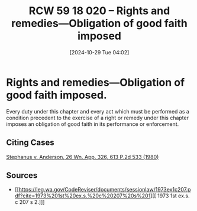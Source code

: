 #+title:      RCW 59 18 020 -- Rights and remedies—Obligation of good faith imposed
#+date:       [2024-10-29 Tue 04:02]
#+filetags:   :goodfaith:rcw5918:rlta:
#+identifier: 20241029T040225

* Rights and remedies—Obligation of good faith imposed.

Every duty under this chapter and every act which must be performed as a condition precedent to the exercise of a right or remedy under this chapter imposes an obligation of good faith in its performance or enforcement.

** Citing Cases

[[file:19800718T000000==coa=div1--stephanus-v-anderson-26-wn-app-326-613-p2d-533-1980__brief_case_fix_goodfaith_rlta.org][Stephanus v. Anderson, 26 Wn. App. 326, 613 P.2d 533 (1980)]]

** Sources

- [[https://leg.wa.gov/CodeReviser/documents/sessionlaw/1973ex1c207.pdf?cite=1973%201st%20ex.s.%20c%20207%20s%201][[ 1973 1st ex.s. c 207 s 2.]​]]
